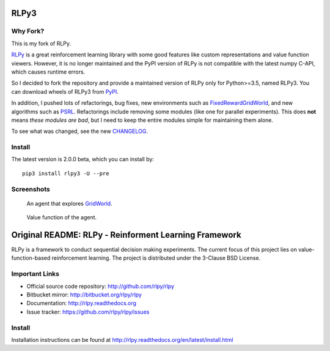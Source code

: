 RLPy3
========

|Azure| |pypi-python-version|

.. |Azure| image:: https://dev.azure.com/kngwyu/RLPy/_apis/build/status/kngwyu.rlpy3?branchName=master
   :alt: Azure Pipelines
   :target: https://dev.azure.com/kngwyu/RLPy/_build/latest?definitionId=3&branchName=master

.. |pypi-python-version| image:: https://img.shields.io/pypi/pyversions/rlpy3.svg
   :alt: PyPI
   :target: https://pypi.org/project/rlpy3/2.0.0b

Why Fork?
----------
This is my fork of RLPy.

`RLPy`_ is a great reinforcement learning library with some good features
like custom representations and value function viewers.
However, it is no longer maintained and the PyPI version of RLPy is not
compatible with the latest numpy C-API, which causes runtime errors.

So I decided to fork the repository and provide a maintained version of
RLPy only for Python>=3.5, named RLPy3.
You can download wheels of RLPy3 from `PyPI`_.

.. _RLPy: https://github.com/rlpy/rlpy
.. _PyPI: https://pypi.org/project/rlpy3

In addition, I pushed lots of refactorings, bug fixes, new environments
such as `FixedRewardGridWorld`_, and new algorithms such as `PSRL`_.
Refactorings include removing some modules (like one for parallel experiments).
This does **not** means *these modules are bad*, but I need to keep the entire
modules simple for maintaining them alone.

To see what was changed, see the new `CHANGELOG`_.

.. _CHANGELOG: ./CHANGELOG.md
.. _FixedRewardGridWorld: ./rlpy/domains/fixed_reward_grid_world.py
.. _PSRL: ./rlpy/agents/psrl.py

Install
--------
The latest version is 2.0.0 beta, which you can install by::

  pip3 install rlpy3 -U --pre


Screenshots
------------
.. figure:: pictures/GridWorld4x5Domain.png

   An agent that explores `GridWorld`_.

.. figure:: pictures/GridWorld4x5Value.png

   Value function of the agent.

.. _GridWorld: ./rlpy/domains/GridWorld.py


Original README: RLPy - Reinforment Learning Framework
=======================================================

RLPy is a framework to conduct sequential decision making experiments. The
current focus of this project lies on value-function-based reinforcement
learning. The project is distributed under the 3-Clause BSD License.

Important Links
----------------

- Official source code repository: http://github.com/rlpy/rlpy
- Bitbucket mirror: http://bitbucket.org/rlpy/rlpy
- Documentation: http://rlpy.readthedocs.org
- Issue tracker: https://github.com/rlpy/rlpy/issues

Install
--------

Installation instructions can be found at http://rlpy.readthedocs.org/en/latest/install.html
